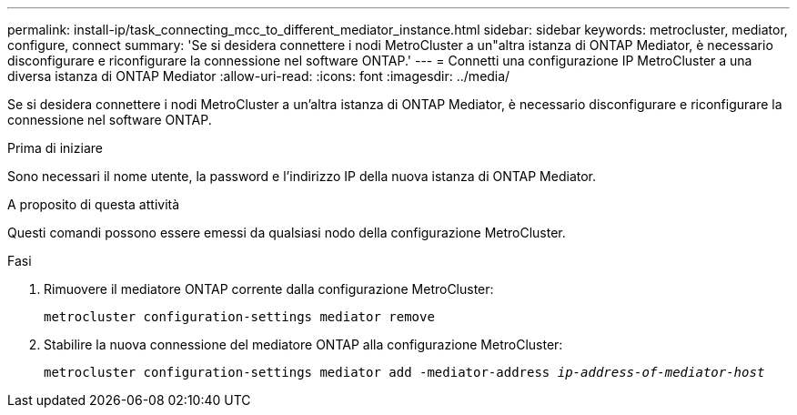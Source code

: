 ---
permalink: install-ip/task_connecting_mcc_to_different_mediator_instance.html 
sidebar: sidebar 
keywords: metrocluster, mediator, configure, connect 
summary: 'Se si desidera connettere i nodi MetroCluster a un"altra istanza di ONTAP Mediator, è necessario disconfigurare e riconfigurare la connessione nel software ONTAP.' 
---
= Connetti una configurazione IP MetroCluster a una diversa istanza di ONTAP Mediator
:allow-uri-read: 
:icons: font
:imagesdir: ../media/


[role="lead"]
Se si desidera connettere i nodi MetroCluster a un'altra istanza di ONTAP Mediator, è necessario disconfigurare e riconfigurare la connessione nel software ONTAP.

.Prima di iniziare
Sono necessari il nome utente, la password e l'indirizzo IP della nuova istanza di ONTAP Mediator.

.A proposito di questa attività
Questi comandi possono essere emessi da qualsiasi nodo della configurazione MetroCluster.

.Fasi
. Rimuovere il mediatore ONTAP corrente dalla configurazione MetroCluster:
+
`metrocluster configuration-settings mediator remove`

. Stabilire la nuova connessione del mediatore ONTAP alla configurazione MetroCluster:
+
`metrocluster configuration-settings mediator add -mediator-address _ip-address-of-mediator-host_`


